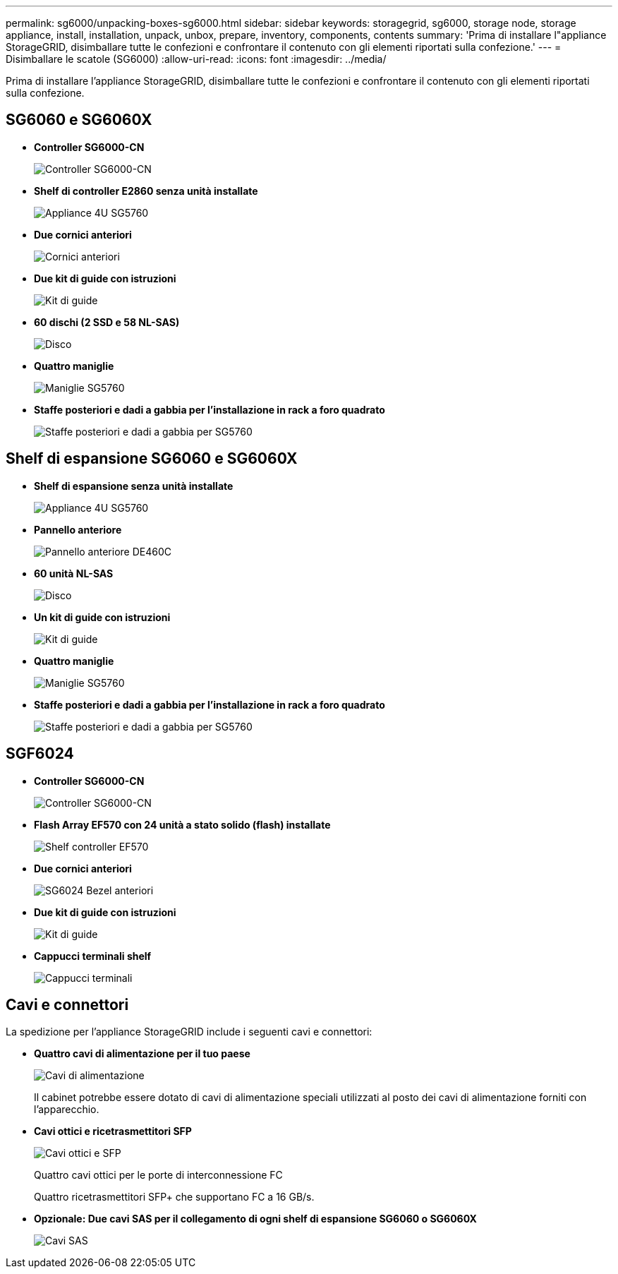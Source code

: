 ---
permalink: sg6000/unpacking-boxes-sg6000.html 
sidebar: sidebar 
keywords: storagegrid, sg6000, storage node, storage appliance, install, installation, unpack, unbox, prepare, inventory, components, contents 
summary: 'Prima di installare l"appliance StorageGRID, disimballare tutte le confezioni e confrontare il contenuto con gli elementi riportati sulla confezione.' 
---
= Disimballare le scatole (SG6000)
:allow-uri-read: 
:icons: font
:imagesdir: ../media/


[role="lead"]
Prima di installare l'appliance StorageGRID, disimballare tutte le confezioni e confrontare il contenuto con gli elementi riportati sulla confezione.



== SG6060 e SG6060X

* *Controller SG6000-CN*
+
image::../media/sg6000_cn_front_without_bezel.gif[Controller SG6000-CN]

* *Shelf di controller E2860 senza unità installate*
+
image::../media/de460c_table_size.gif[Appliance 4U SG5760]

* *Due cornici anteriori*
+
image::../media/sg6000_front_bezels_for_table.gif[Cornici anteriori]

* *Due kit di guide con istruzioni*
+
image::../media/rail_kit.gif[Kit di guide]

* *60 dischi (2 SSD e 58 NL-SAS)*
+
image::../media/sg5760_drive.gif[Disco]

* *Quattro maniglie*
+
image::../media/handles.gif[Maniglie SG5760]

* *Staffe posteriori e dadi a gabbia per l'installazione in rack a foro quadrato*
+
image::../media/back_brackets_table_size.gif[Staffe posteriori e dadi a gabbia per SG5760]





== Shelf di espansione SG6060 e SG6060X

* *Shelf di espansione senza unità installate*
+
image::../media/de460c_table_size.gif[Appliance 4U SG5760]

* *Pannello anteriore*
+
image::../media/front_bezel_for_table_de460c.gif[Pannello anteriore DE460C]

* *60 unità NL-SAS*
+
image::../media/sg5760_drive.gif[Disco]

* *Un kit di guide con istruzioni*
+
image::../media/rail_kit.gif[Kit di guide]

* *Quattro maniglie*
+
image::../media/handles.gif[Maniglie SG5760]

* *Staffe posteriori e dadi a gabbia per l'installazione in rack a foro quadrato*
+
image::../media/back_brackets_table_size.gif[Staffe posteriori e dadi a gabbia per SG5760]





== SGF6024

* *Controller SG6000-CN*
+
image::../media/sg6000_cn_front_without_bezel.gif[Controller SG6000-CN]

* *Flash Array EF570 con 24 unità a stato solido (flash) installate*
+
image::../media/de224c_with_drives.gif[Shelf controller EF570]

* *Due cornici anteriori*
+
image::../media/sgf6024_front_bezels_for_table.png[SG6024 Bezel anteriori]

* *Due kit di guide con istruzioni*
+
image::../media/rail_kit.gif[Kit di guide]

* *Cappucci terminali shelf*
+
image::../media/endcaps.png[Cappucci terminali]





== Cavi e connettori

La spedizione per l'appliance StorageGRID include i seguenti cavi e connettori:

* *Quattro cavi di alimentazione per il tuo paese*
+
image::../media/power_cords.gif[Cavi di alimentazione]

+
Il cabinet potrebbe essere dotato di cavi di alimentazione speciali utilizzati al posto dei cavi di alimentazione forniti con l'apparecchio.

* *Cavi ottici e ricetrasmettitori SFP*
+
image::../media/fc_cable_and_sfp.gif[Cavi ottici e SFP]

+
Quattro cavi ottici per le porte di interconnessione FC

+
Quattro ricetrasmettitori SFP+ che supportano FC a 16 GB/s.

* *Opzionale: Due cavi SAS per il collegamento di ogni shelf di espansione SG6060 o SG6060X*
+
image::../media/sas_cable.gif[Cavi SAS]


